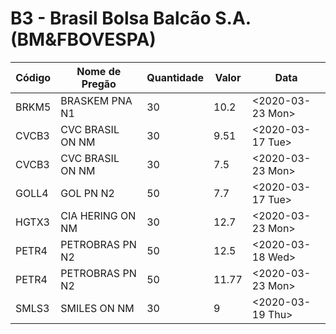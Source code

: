 * B3 - Brasil Bolsa Balcão S.A. (BM&FBOVESPA)

| Código | Nome de Pregão   | Quantidade | Valor | Data             |
|--------+------------------+------------+-------+------------------|
| BRKM5  | BRASKEM PNA N1   |         30 |  10.2 | <2020-03-23 Mon> |
| CVCB3  | CVC BRASIL ON NM |         30 |  9.51 | <2020-03-17 Tue> |
| CVCB3  | CVC BRASIL ON NM |         30 |   7.5 | <2020-03-23 Mon> |
| GOLL4  | GOL PN N2        |         50 |   7.7 | <2020-03-17 Tue> |
| HGTX3  | CIA HERING ON NM |         30 |  12.7 | <2020-03-23 Mon> |
| PETR4  | PETROBRAS PN N2  |         50 |  12.5 | <2020-03-18 Wed> |
| PETR4  | PETROBRAS PN N2  |         50 | 11.77 | <2020-03-23 Mon> |
| SMLS3  | SMILES ON NM     |         30 |     9 | <2020-03-19 Thu> |
